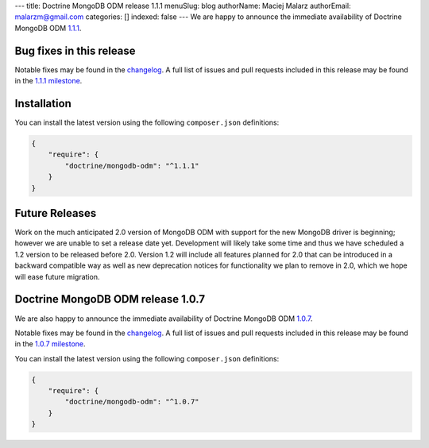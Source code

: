 ---
title: Doctrine MongoDB ODM release 1.1.1
menuSlug: blog
authorName: Maciej Malarz
authorEmail: malarzm@gmail.com
categories: []
indexed: false
---
We are happy to announce the immediate availability of Doctrine MongoDB ODM
`1.1.1 <https://github.com/doctrine/mongodb-odm/releases/tag/1.1.1>`__.

Bug fixes in this release
-------------------------

Notable fixes may be found in the
`changelog <https://github.com/doctrine/mongodb-odm/blob/master/CHANGELOG-1.1.md#111-2016-07-27>`__.
A full list of issues and pull requests included in this release may be found in the
`1.1.1 milestone <https://github.com/doctrine/mongodb-odm/issues?q=milestone%3A1.1.1>`__.

Installation
------------

You can install the latest version using the following ``composer.json`` definitions:

.. code-block:: json

  {
      "require": {
          "doctrine/mongodb-odm": "^1.1.1"
      }
  }

Future Releases
---------------

Work on the much anticipated 2.0 version of MongoDB ODM with support for the new MongoDB driver is
beginning; however we are unable to set a release date yet. Development will likely take some time
and thus we have scheduled a 1.2 version to be released before 2.0. Version 1.2 will include all
features planned for 2.0 that can be introduced in a backward compatible way as well as new
deprecation notices for functionality we plan to remove in 2.0, which we hope will ease future migration.

Doctrine MongoDB ODM release 1.0.7
----------------------------------

We are also happy to announce the immediate availability of Doctrine MongoDB ODM
`1.0.7 <https://github.com/doctrine/mongodb-odm/releases/tag/1.0.7>`__.

Notable fixes may be found in the
`changelog <https://github.com/doctrine/mongodb-odm/blob/master/CHANGELOG-1.0.md#107-2016-07-27>`__.
A full list of issues and pull requests included in this release may be found in the
`1.0.7 milestone <https://github.com/doctrine/mongodb-odm/issues?q=milestone%3A1.0.7>`__.

You can install the latest version using the following ``composer.json`` definitions:

.. code-block:: json

  {
      "require": {
          "doctrine/mongodb-odm": "^1.0.7"
      }
  }
